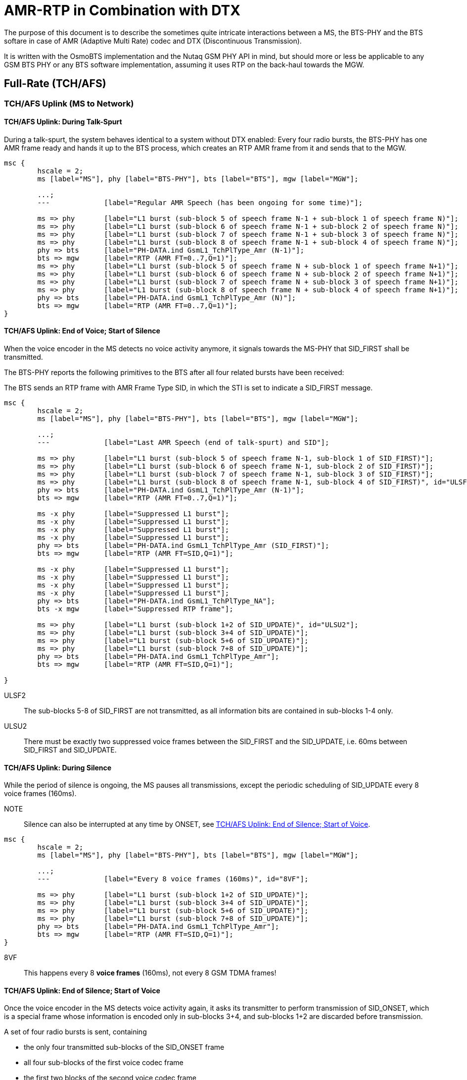 = AMR-RTP in Combination with DTX

The purpose of this document is to describe the sometimes quite
intricate interactions between a MS, the BTS-PHY and the BTS softare
in case of AMR (Adaptive Multi Rate) codec and DTX (Discontinuous
Transmission).

It is written with the OsmoBTS implementation and the Nutaq GSM PHY
API in mind, but should more or less be applicable to any GSM BTS
PHY or any BTS software implementation, assuming it uses RTP on the
back-haul towards the MGW.

== Full-Rate (TCH/AFS)

=== TCH/AFS Uplink (MS to Network)

==== TCH/AFS Uplink: During Talk-Spurt

During a talk-spurt, the system behaves identical to a system without
DTX enabled: Every four radio bursts, the BTS-PHY has one AMR frame
ready and hands it up to the BTS process, which creates an RTP AMR
frame from it and sends that to the MGW.

["mscgen"]
----
msc {
	hscale = 2;
	ms [label="MS"], phy [label="BTS-PHY"], bts [label="BTS"], mgw [label="MGW"];

	...;
	--- 		[label="Regular AMR Speech (has been ongoing for some time)"];

	ms => phy	[label="L1 burst (sub-block 5 of speech frame N-1 + sub-block 1 of speech frame N)"];
	ms => phy	[label="L1 burst (sub-block 6 of speech frame N-1 + sub-block 2 of speech frame N)"];
	ms => phy	[label="L1 burst (sub-block 7 of speech frame N-1 + sub-block 3 of speech frame N)"];
	ms => phy	[label="L1 burst (sub-block 8 of speech frame N-1 + sub-block 4 of speech frame N)"];
	phy => bts	[label="PH-DATA.ind GsmL1_TchPlType_Amr (N-1)"];
	bts => mgw	[label="RTP (AMR FT=0..7,Q=1)"];
	ms => phy	[label="L1 burst (sub-block 5 of speech frame N + sub-block 1 of speech frame N+1)"];
	ms => phy	[label="L1 burst (sub-block 6 of speech frame N + sub-block 2 of speech frame N+1)"];
	ms => phy	[label="L1 burst (sub-block 7 of speech frame N + sub-block 3 of speech frame N+1)"];
	ms => phy	[label="L1 burst (sub-block 8 of speech frame N + sub-block 4 of speech frame N+1)"];
	phy => bts	[label="PH-DATA.ind GsmL1_TchPlType_Amr (N)"];
	bts => mgw	[label="RTP (AMR FT=0..7,Q=1)"];
}
----

==== TCH/AFS Uplink: End of Voice; Start of Silence

When the voice encoder in the MS detects no voice activity anymore, it
signals towards the MS-PHY that SID_FIRST shall be transmitted.

The BTS-PHY reports the following primitives to the BTS after all four
related bursts have been received:

The BTS sends an RTP frame with AMR Frame Type SID, in which the STI
is set to indicate a SID_FIRST message.

["mscgen"]
----
msc {
	hscale = 2;
	ms [label="MS"], phy [label="BTS-PHY"], bts [label="BTS"], mgw [label="MGW"];

	...;
	---		[label="Last AMR Speech (end of talk-spurt) and SID"];

	ms => phy	[label="L1 burst (sub-block 5 of speech frame N-1, sub-block 1 of SID_FIRST)"];
	ms => phy	[label="L1 burst (sub-block 6 of speech frame N-1, sub-block 2 of SID_FIRST)"];
	ms => phy	[label="L1 burst (sub-block 7 of speech frame N-1, sub-block 3 of SID_FIRST)"];
	ms => phy	[label="L1 burst (sub-block 8 of speech frame N-1, sub-block 4 of SID_FIRST)", id="ULSF2"];
	phy => bts	[label="PH-DATA.ind GsmL1_TchPlType_Amr (N-1)"];
	bts => mgw	[label="RTP (AMR FT=0..7,Q=1)"];

	ms -x phy	[label="Suppressed L1 burst"];
	ms -x phy	[label="Suppressed L1 burst"];
	ms -x phy	[label="Suppressed L1 burst"];
	ms -x phy	[label="Suppressed L1 burst"];
	phy => bts	[label="PH-DATA.ind GsmL1_TchPlType_Amr (SID_FIRST)"];
	bts => mgw	[label="RTP (AMR FT=SID,Q=1)"];

	ms -x phy	[label="Suppressed L1 burst"];
	ms -x phy	[label="Suppressed L1 burst"];
	ms -x phy	[label="Suppressed L1 burst"];
	ms -x phy	[label="Suppressed L1 burst"];
	phy => bts	[label="PH-DATA.ind GsmL1_TchPlType_NA"];
	bts -x mgw	[label="Suppressed RTP frame"];

	ms => phy	[label="L1 burst (sub-block 1+2 of SID_UPDATE)", id="ULSU2"];
	ms => phy	[label="L1 burst (sub-block 3+4 of SID_UPDATE)"];
	ms => phy	[label="L1 burst (sub-block 5+6 of SID_UPDATE)"];
	ms => phy	[label="L1 burst (sub-block 7+8 of SID_UPDATE)"];
	phy => bts	[label="PH-DATA.ind GsmL1_TchPlType_Amr"];
	bts => mgw	[label="RTP (AMR FT=SID,Q=1)"];

}
----

ULSF2:: The sub-blocks 5-8 of SID_FIRST are not transmitted, as all
information bits are contained in sub-blocks 1-4 only.

ULSU2:: There must be exactly two suppressed voice frames between the
SID_FIRST and the SID_UPDATE, i.e. 60ms between SID_FIRST and
SID_UPDATE.

==== TCH/AFS Uplink: During Silence

While the period of silence is ongoing, the MS pauses all
transmissions, except the periodic scheduling of SID_UPDATE every 8
voice frames (160ms).

NOTE:: Silence can also be interrupted at any time by ONSET, see
<<afs-ul-onset>>.

["mscgen"]
----
msc {
	hscale = 2;
	ms [label="MS"], phy [label="BTS-PHY"], bts [label="BTS"], mgw [label="MGW"];

	...;
	---		[label="Every 8 voice frames (160ms)", id="8VF"];

	ms => phy	[label="L1 burst (sub-block 1+2 of SID_UPDATE)"];
	ms => phy	[label="L1 burst (sub-block 3+4 of SID_UPDATE)"];
	ms => phy	[label="L1 burst (sub-block 5+6 of SID_UPDATE)"];
	ms => phy	[label="L1 burst (sub-block 7+8 of SID_UPDATE)"];
	phy => bts	[label="PH-DATA.ind GsmL1_TchPlType_Amr"];
	bts => mgw	[label="RTP (AMR FT=SID,Q=1)"];
}
----

8VF:: This happens every 8 *voice frames* (160ms), not every 8 GSM
TDMA frames!

[[afs-ul-onset]]
==== TCH/AFS Uplink: End of Silence; Start of Voice

Once the voice encoder in the MS detects voice activity again, it
asks its transmitter to perform transmission of SID_ONSET, which is a
special frame whose information is encoded only in sub-blocks 3+4, and
sub-blocks 1+2 are discarded before transmission.

A set of four radio bursts is sent, containing

* the only four transmitted sub-blocks of the SID_ONSET frame
* all four sub-blocks of the first voice codec frame
* the first two blocks of the second voice codec frame

The BTS-PHY informs the BTS using two primitives:

* PH-DATA.ind GsmL1_TchPlType_Amr_Onset indicates the presence of
  SID_ONSET, including the Channel Mode Indication (irrespective of
  CMI Phase)
* PH-DATA.ind GsmL1_TchPlType_Amr indicates the first voice frame

The BTS transmits an RTP frame with AMR payload of the corresponding
speech frame type, and sets the RTP MARKER bit to indicate the ONSET
condition.

["mscgen"]
----
msc {
	hscale = 2;
	ms [label="MS"], phy [label="BTS-PHY"], bts [label="BTS"], mgw [label="MGW"];

	...;
	---		[label="Once voice is active again"];

	ms -x phy	[label="Supressed L1 burst"];
	ms -x phy	[label="Supressed L1 burst"];
	ms -x phy	[label="Supressed L1 burst"];
	ms -x phy	[label="Supressed L1 burst"];
	phy -x bts	[label="No PH-DATA.ind sent[BFI]"];
	bts -x mgw	[label="Suppressed RTP frame"];

	ms => phy	[label="L1 burst (block 1 of SID_ONSET + sub-block 1 of speech frame N)", id="ULSO2"];
	ms => phy	[label="L1 burst (block 2 of SID_ONSET + sub-block 2 of speech frame N)"];
	ms => phy	[label="L1 burst (block 3 of SID_ONSET + sub-block 3 of speech frame N)"];
	ms => phy	[label="L1 burst (block 4 of SID_ONSET + sub-block 4 of speech frame N)"];
	phy -x bts	[label="No PH-DATA.ind sent[BFI]"];
	bts -x mgw	[label="Suppressed RTP frame"];

	ms => phy	[label="L1 burst (sub-block 5 of speech frame N + sub-block 1 of speech frame N+1)"];
	ms => phy	[label="L1 burst (sub-block 6 of speech frame N + sub-block 2 of speech frame N+1)"];
	ms => phy	[label="L1 burst (sub-block 7 of speech frame N + sub-block 3 of speech frame N+1)"];
	ms => phy	[label="L1 burst (sub-block 8 of speech frame N + sub-block 4 of speech frame N+1)"];
	phy => bts	[label="PH-DATA.ind GsmL1_TchPlType_Amr_Onset"];
	bts => bts	[label="lchan_set_marker() and store CMI"];
	phy => bts	[label="PH-DATA.ind GsmL1_TchPlType_Amr (N)"];
	bts => mgw	[label="RTP (AMR FT=0..7,Q=1) MARKER=1"];

	ms => phy	[label="L1 burst (sub-block 5 of speech frame N+1 + sub-block 1 of speech frame N+2)"];
	ms => phy	[label="L1 burst (sub-block 6 of speech frame N+1 + sub-block 2 of speech frame N+2)"];
	ms => phy	[label="L1 burst (sub-block 7 of speech frame N+1 + sub-block 3 of speech frame N+2)"];
	ms => phy	[label="L1 burst (sub-block 8 of speech frame N+1 + sub-block 4 of speech frame N+2)"];
	phy => bts	[label="PH-DATA.ind GsmL1_TchPlType_Amr (N+1)"];
	bts => mgw	[label="RTP (AMR FT=0..7,Q=1)"];
	...;
}
----

ULSO2:: sub-blocks 1..4 of SID_ONSET are never transmitted as all
information is contained in blocks 5..8.

==== TCH/AFS Uplink: Speech Frame Following a SID_FIRST frame

The four last bursts of a SID_FIRST frame can be replaced by an ONSET frame in order to quickly resume speech.

["mscgen"]
----
msc {
	hscale = 2;
	ms [label="MS"], phy [label="BTS-PHY"], bts [label="BTS"], mgw [label="MGW"];

	...;
	---		[label="Speech Frame Following a SID_FIRST"];

	ms => phy	[label="L1 burst (sub-block 5 of speech frame N, sub-block 1 of SID_FIRST)"];
	ms => phy	[label="L1 burst (sub-block 6 of speech frame N, sub-block 2 of SID_FIRST)"];
	ms => phy	[label="L1 burst (sub-block 7 of speech frame N, sub-block 3 of SID_FIRST)"];
	ms => phy	[label="L1 burst (sub-block 8 of speech frame N, sub-block 4 of SID_FIRST)"];
	phy => bts	[label="PH-DATA.ind GsmL1_TchPlType_Amr (N)"];
	bts => mgw	[label="RTP (AMR FT=0..7,Q=1)"];

	ms => phy	[label="L1 burst (block 1 of SID_ONSET + sub-block 1 of speech frame N+1)"];
	ms => phy	[label="L1 burst (block 2 of SID_ONSET + sub-block 2 of speech frame N+1)"];
	ms => phy	[label="L1 burst (block 3 of SID_ONSET + sub-block 3 of speech frame N+1)"];
	ms => phy	[label="L1 burst (block 4 of SID_ONSET + sub-block 4 of speech frame N+1)"];
	phy => bts	[label="PH-DATA.ind GsmL1_TchPlType_Amr (SID_FIRST)"];
	bts => mgw	[label="RTP (AMR FT=SID,Q=1)"];

	ms => phy	[label="L1 burst (sub-block 5 of speech frame N+1 + sub-block 1 of speech frame N+2)"];
	ms => phy	[label="L1 burst (sub-block 6 of speech frame N+1 + sub-block 2 of speech frame N+2)"];
	ms => phy	[label="L1 burst (sub-block 7 of speech frame N+1 + sub-block 3 of speech frame N+2)"];
	ms => phy	[label="L1 burst (sub-block 8 of speech frame N+1 + sub-block 4 of speech frame N+2)"];
	phy => bts	[label="PH-DATA.ind GsmL1_TchPlType_Amr_Onset"];
	bts => bts	[label="lchan_set_marker() and store CMI"];
	phy => bts	[label="PH-DATA.ind GsmL1_TchPlType_Amr (N+1)"];
	bts => mgw	[label="RTP (AMR FT=0..7,Q=1) MARKER=1"];
	...;
}
----

==== TCH/AFS Uplink: FACCH/F Frame During DTX Operation

As mentioned in section A.5.1.2.1 of 3GPP TS 26.093 :

* If the frame preceding the FACCH frame is not of TX_TYPE='SPEECH_GOOD', then an ONSET frame shall be signalled to the CHE, followed by the FACCH frame(s).
* If the frame following the FACCH frame is not of TX_TYPE='SPEECH_GOOD', then a SID_FIRST shall be signalled to the CHE.

["mscgen"]
----
msc {
	hscale = 2;
	ms [label="MS"], phy [label="BTS-PHY"], bts [label="BTS"], mgw [label="MGW"];

	...;
	---		[label="FACCH/F Frame During DTX"];

	ms -x phy	[label="Supressed L1 burst"];
	ms -x phy	[label="Supressed L1 burst"];
	ms -x phy	[label="Supressed L1 burst"];
	ms -x phy	[label="Supressed L1 burst"];
	phy -x bts	[label="No PH-DATA.ind sent[BFI]"];
	bts -x mgw	[label="Suppressed RTP frame"];

	ms => phy	[label="L1 burst (block 1 of SID_ONSET + sub-block 1 of FACCH frame)"];
	ms => phy	[label="L1 burst (block 2 of SID_ONSET + sub-block 2 of FACCH frame)"];
	ms => phy	[label="L1 burst (block 3 of SID_ONSET + sub-block 3 of FACCH frame)"];
	ms => phy	[label="L1 burst (block 4 of SID_ONSET + sub-block 4 of FACCH frame)"];
	phy -x bts	[label="No PH-DATA.ind sent[BFI]"];
	bts -x mgw	[label="Suppressed RTP frame"];

	ms => phy	[label="L1 burst (sub-block 5 of FACCH frame + sub-block 1 of SID First frame)"];
	ms => phy	[label="L1 burst (sub-block 6 of FACCH frame + sub-block 2 of SID First frame)"];
	ms => phy	[label="L1 burst (sub-block 7 of FACCH frame + sub-block 3 of SID First frame)"];
	ms => phy	[label="L1 burst (sub-block 8 of FACCH frame + sub-block 4 of SID First frame)", id="Note"];
	phy => bts	[label="PH-DATA.ind GsmL1_TchPlType_Amr_Onset"];
	bts => bts	[label="lchan_set_marker() and store CMI"];
	phy => bts	[label="PH-DATA.ind FACCH/F"];
	bts => mgw	[label="FACCH/F"];

	ms -x phy	[label="Supressed L1 burst", id="ULSF2"];
	ms -x phy	[label="Supressed L1 burst"];
	ms -x phy	[label="Supressed L1 burst"];
	ms -x phy	[label="Supressed L1 burst"];
	phy => bts	[label="PH-DATA.ind GsmL1_TchPlType_Amr (SID_FIRST)"];
	bts => mgw	[label="RTP (AMR FT=SID,Q=1)"];
	...;
}
----

ULSF2:: The sub-blocks 5-8 of SID_FIRST are not transmitted, as all
information bits are contained in sub-blocks 1-4 only

Note:: It has been observed with some phones that the SID_FIRST is not sent following the FACCH/F
frame. If this case occures the No Data Frame and SID_UPDATE order resumes.

=== TCH/AFS Downlink (Network to MS)

[[afs-dl-talk]]
==== TCH/AFS Downlink: During Talk-Spurt

During a talk-spurt, the system behaves identical to a system without
DTX enabled: an RTP frame arrives every 20ms.

The PHY sends a PH-RTS.ind in similar intervals, to which the BTS
responds with a PH-DATA.req containing GsmL1_TchPlType_Amr.

The BTS-PHY then encodes and interleaves the codec frame into eight
sub-blocks. Due to the interleaving, one new PH-RTS.ind is issued
every four bursts.

["mscgen"]
----
msc {
	hscale = 2;
	ms [label="MS"], phy [label="BTS-PHY"], bts [label="BTS"], mgw [label="MGW"];

	...;
	--- 		[label="Regular AMR Speech (has been ongoing for some time)"];

	mgw => bts	[label="RTP (AMR FT=0..7,Q=1)"];
	phy => bts	[label="PH-RTS.ind (TCH)"];
	bts => phy	[label="PH-DATA.req GsmL1_TchPlType_Amr (N)"];
	ms <= phy	[label="L1 burst (sub-block 5 of speech frame N-1 + sub-block 1 of speech frame N)"];
	ms <= phy	[label="L1 burst (sub-block 6 of speech frame N-1 + sub-block 2 of speech frame N)"];
	ms <= phy	[label="L1 burst (sub-block 7 of speech frame N-1 + sub-block 3 of speech frame N)"];
	ms <= phy	[label="L1 burst (sub-block 8 of speech frame N-1 + sub-block 4 of speech frame N)"];
	mgw => bts	[label="RTP (AMR FT=0..7,Q=1)"];
	phy => bts	[label="PH-RTS.ind (TCH)"];
	bts => phy	[label="PH-DATA.req GsmL1_TchPlType_Amr (N+1)"];
	ms <= phy	[label="L1 burst (sub-block 5 of speech frame N + sub-block 1 of speech frame N+1)"];
	ms <= phy	[label="L1 burst (sub-block 6 of speech frame N + sub-block 2 of speech frame N+1)"];
	ms <= phy	[label="L1 burst (sub-block 7 of speech frame N + sub-block 3 of speech frame N+1)"];
	ms <= phy	[label="L1 burst (sub-block 8 of speech frame N + sub-block 2 of speech frame N+1)"];
}
----

==== TCH/AFS Downlink: End of Voice; Start of Silence

When the BTS receives the first RTP frame with Frame Type SID, it will
generate a SID_FIRST AMR frame. The AMR frame is interleaved in a way
that all information is contained in the first four sub-blocks, with
the latter four sub-blocks being dropped and not transmitted.

Three codec frames (60ms) later, the BTS needs to transmit a
SID_UPDATE AMR frame, which should consist of comfort noise parameters
received in either the first AMR SID frame, or a subsequent AMR SID
frame received meanwhile.

In between SID_FIRST and SID_UPDATE, and after the SID_UPDATE, the BTS
sends PH-EMPTY-FRAME.req to all PH-RTS.ind, causing the BTS-PHY to
cease transmission in those periods.

NOTE:: At any time, the BTS can end the silence period by issuing
ONSET (in case of a new downlink talk-spurt or a FACCH downlink
frame).  See <<afs-dl-onset>>.

["mscgen"]
----
msc {
	hscale = 2;
	ms [label="MS"], phy [label="BTS-PHY"], bts [label="BTS"], mgw [label="MGW"];

	...;
	---		[label="Last AMR Speech (end of talk-spurt) and SID First"];

	bts <= mgw	[label="RTP (AMR FT=SID,Q=1)"];

	phy => bts	[label="PH-RTS.ind (TCH)"];
	phy <= bts	[label="PH-DATA.req GsmL1_TchPlType_Amr (SID_FIRST)"];
	bts => bts	[label="Store SID frame in case it contains comfort noise parameters"];
	ms <= phy	[label="L1 burst (sub-block 5 of speech frame N-1 + sub-block 1 of SID_FIRST)"];
	ms <= phy	[label="L1 burst (sub-block 6 of speech frame N-1 + sub-block 2 of SID_FIRST)"];
	ms <= phy	[label="L1 burst (sub-block 7 of speech frame N-1 + sub-block 3 of SID_FIRST)"];
	ms <= phy	[label="L1 burst (sub-block 8 of speech frame N-1 + sub-block 4 of SID_FIRST)", id="DLSF2"];

	phy => bts	[label="PH-RTS.ind (TCH)"];
	phy <= bts	[label="PH-EMPTY-FRAME.req"];
	ms x- phy	[label="Suppressed burst"];
	ms x- phy	[label="Suppressed burst"];
	ms x- phy	[label="Suppressed burst"];
	ms x- phy	[label="Suppressed burst"];

	phy => bts	[label="PH-RTS.ind (TCH)"];
	phy <= bts	[label="PH-EMPTY-FRAME.req"];
	ms x- phy	[label="Suppressed burst"];
	ms x- phy	[label="Suppressed burst"];
	ms x- phy	[label="Suppressed burst"];
	ms x- phy	[label="Suppressed burst"];

	bts <= mgw	[label="RTP (AMR FT=SID,Q=1)"];
	bts => bts	[label="Store SID frame in case it contains comfort noise parameters"];

	phy => bts	[label="PH-RTS.ind (TCH)"];
	bts => phy	[label="PH-DATA.req GsmL1_TchPlType_Amr (SID_UPDATE)", id="DLSU2"];
	ms <= phy	[label="L1 burst (sub-block 1+2 of SID_UPDATE)"];
	ms <= phy	[label="L1 burst (sub-block 3+4 of SID_UPDATE)"];
	ms <= phy	[label="L1 burst (sub-block 5+6 of SID_UPDATE)"];
	ms <= phy	[label="L1 burst (sub-block 7+8 of SID_UPDATE)"];

	phy => bts	[label="PH-RTS.ind (TCH)"];
	phy <= bts	[label="PH-EMPTY-FRAME.req"];
	ms x- phy	[label="Suppressed burst"];
	ms x- phy	[label="Suppressed burst"];
	ms x- phy	[label="Suppressed burst"];
	ms x- phy	[label="Suppressed burst"];
}
----

DLSF2:: sub-frames 5..8 of SID_FIRST are not transmitted, as all
information is contained in sub-frames 1..4

DLSU2:: The SID_UPDATE must be sent exactly three voice frames (60ms)
after the SID_FIRST, resulting in two suppressed voice frame periods of
empty bursts in-between.

==== TCH/AFS Downlink: During Silence

During Silence periods, the BTS may at any time receive RTP AMR SID
frames, and keep a copy of the last received frame around.

Every eight voice frames (160ms), the BTS shall respond to the
PH-RTS.ind with a PH-DATA.req containing a GsmL1_TchPlType_Amr with
SID_UPDATE frame.

At all other times, the BTS sends PH-EMPTY-FRAME.req to any received
PH-RTS.ind, causing the BTS-PHY to cease transmission in those
periods.

NOTE:: At any time, the BTS can end the silence period by issuing
ONSET (in case of a new downlink talk-spurt or a FACCH downlink
frame).  See <<afs-dl-onset>>.

["mscgen"]
----
msc {
	hscale = 2;
	ms [label="MS"], phy [label="BTS-PHY"], bts [label="BTS"], mgw [label="MGW"];

	...;
	---		[label="Every 8 voice frames (160ms)", id="8VF"];

	bts <= mgw	[label="RTP (AMR FT=SID,Q=1)"];
	bts => bts	[label="Store SID frame in case it contains comfort noise parameters"];

	phy => bts	[label="PH-RTS.ind (TCH)"];
	bts => phy	[label="PH-DATA.req GsmL1_TchPlType_Amr (SID_UPDATE)"];
	ms <= phy	[label="L1 burst (sub-block 1+2 of SID_UPDATE)"];
	ms <= phy	[label="L1 burst (sub-block 3+4 of SID_UPDATE)"];
	ms <= phy	[label="L1 burst (sub-block 5+6 of SID_UPDATE)"];
	ms <= phy	[label="L1 burst (sub-block 7+8 of SID_UPDATE)"];
}
----

8VF:: This happens every 8 *voice frames* (160ms), not every 8 GSM
TDMA frames!

[[afs-dl-onset]]
==== TCH/AFS Downlink: End of Silence; Start of Voice

Once the BTS receives a non-SID AMR RTP frame (which should also have
the MARKER bit set to 1, but let's not take that for granted), the
contained AMR voice data is passed to the BTS-PHY in the next
PH-DATA.req (GsmL1_TchPlType_Amr_Onset).

From that point onwards, regular transmission resumes, see
<<afs-dl-talk>>

["mscgen"]
----
msc {
	hscale = 2;
	ms [label="MS"], phy [label="BTS-PHY"], bts [label="BTS"], mgw [label="MGW"];

	...;
	---		[label="Once voice is active again"];

	bts <= mgw	[label="RTP (AMR FT=0..7,Q=1) MARKER=1"];
	phy => bts	[label="PH-RTS.ind (TCH)"];
	phy <= bts	[label="PH-DATA.req GsmL1_TchPlType_Amr_Onset", id="DLOS2"];
	ms <= phy	[label="L1 burst (sub-block 5 of SID_ONSET + sub-block 1 of speech frame N)"];
	ms <= phy	[label="L1 burst (sub-block 6 of SID_ONSET + sub-block 2 of speech frame N)"];
	ms <= phy	[label="L1 burst (sub-block 7 of SID_ONSET + sub-block 3 of speech frame N)"];
	ms <= phy	[label="L1 burst (sub-block 8 of SID_ONSET + sub-block 4 of speech frame N)"];
	bts <= mgw	[label="RTP (AMR FT=0..7,Q=1)"];
	phy => bts	[label="PH-RTS.ind (TCH)"];
	phy <= bts	[label="PH-DATA.req GsmL1_TchPlType_Amr"];
	ms <= phy	[label="L1 burst (sub-block 5 of speech frame N + sub-block 1 of speech frame N+1)"];
	ms <= phy	[label="L1 burst (sub-block 6 of speech frame N + sub-block 2 of speech frame N+1)"];
	ms <= phy	[label="L1 burst (sub-block 7 of speech frame N + sub-block 2 of speech frame N+1)"];
	ms <= phy	[label="L1 burst (sub-block 8 of speech frame N + sub-block 2 of speech frame N+1)"];
}
----

==== TCH/AFS Downlink: Inhibiting a SID_FIRST frame

Here is the procedure to inhibit a SID_FIRST frame in order to quickly resume speech.

["mscgen"]
----
msc {
	hscale = 2;
	ms [label="MS"], phy [label="BTS-PHY"], bts [label="BTS"], mgw [label="MGW"];

	...;
	---		[label="Inhibiting a SID_FIRST frame"];

	bts <= mgw	[label="RTP (AMR FT=SID,Q=1)"];
	phy => bts	[label="PH-RTS.ind (TCH)"];
	phy <= bts	[label="PH-DATA.req GsmL1_TchPlType_Amr (SID_FIRST)"];
	bts => bts	[label="Store SID frame in case it contains comfort noise parameters"];
	ms <= phy	[label="L1 burst (sub-block 5 of speech frame N-1 + sub-block 1 of SID_FIRST)"];
	ms <= phy	[label="L1 burst (sub-block 6 of speech frame N-1 + sub-block 2 of SID_FIRST)"];
	ms <= phy	[label="L1 burst (sub-block 7 of speech frame N-1 + sub-block 3 of SID_FIRST)"];
	ms <= phy	[label="L1 burst (sub-block 8 of speech frame N-1 + sub-block 4 of SID_FIRST)"];

	bts <= mgw	[label="RTP (AMR FT=0..7,Q=1) MARKER=1"];
	phy => bts	[label="PH-RTS.ind (TCH)"];
	phy <= bts	[label="PH-DATA.req GsmL1_TchPlType_Amr_Onset"];
	phy <= bts	[label="PH-DATA.req GsmL1_TchPlType_Amr (N)"];
	ms <= phy	[label="L1 burst (block 1 of SID_ONSET + sub-block 1 of speech frame N)"];
	ms <= phy	[label="L1 burst (block 2 of SID_ONSET + sub-block 2 of speech frame N)"];
	ms <= phy	[label="L1 burst (block 3 of SID_ONSET + sub-block 3 of speech frame N)"];
	ms <= phy	[label="L1 burst (block 4 of SID_ONSET + sub-block 4 of speech frame N)"];

	bts <= mgw	[label="RTP (AMR FT=0..7,Q=1)"];
	phy => bts	[label="PH-RTS.ind (TCH)"];
	phy <= bts	[label="PH-DATA.req GsmL1_TchPlType_Amr (N+1)"];
	ms <= phy	[label="L1 burst (sub-block 5 of speech frame N + sub-block 1 of speech frame N+1)"];
	ms <= phy	[label="L1 burst (sub-block 6 of speech frame N + sub-block 2 of speech frame N+1)"];
	ms <= phy	[label="L1 burst (sub-block 7 of speech frame N + sub-block 2 of speech frame N+1)"];
	ms <= phy	[label="L1 burst (sub-block 8 of speech frame N + sub-block 2 of speech frame N+1)"];
	}
----

==== TCH/AFS Downlink: FACCH/F During DTX Operation

The following procedure must be observed if a FACCH/F frame must be transmitted during DTX operation.

["mscgen"]
----
msc {
	hscale = 2;
	ms [label="MS"], phy [label="BTS-PHY"], bts [label="BTS"], mgw [label="MGW"];

	...;
	---		[label="FACCH/F Frame During DTX"];

	bts <= mgw	[label="FACCH/F"];
	phy => bts	[label="PH-RTS.ind (FACCH/F)"];
	phy => bts	[label="PH-RTS.ind (TCH/F)"];
	phy <= bts	[label="PH-DATA.req (FACCH/F)"];
	phy <= bts	[label="PH-DATA.req GsmL1_TchPlType_Amr_Onset(TCH/F)", id="NOTE"];
	ms <= phy	[label="L1 burst (block 1 of SID_ONSET + sub-block 1 of FACCH/F)"];
	ms <= phy	[label="L1 burst (block 2 of SID_ONSET + sub-block 2 of FACCH/F)"];
	ms <= phy	[label="L1 burst (block 3 of SID_ONSET + sub-block 3 of FACCH/F)"];
	ms <= phy	[label="L1 burst (block 4 of SID_ONSET + sub-block 4 of FACCH/F)"];

	phy => bts	[label="PH-RTS.ind (FACCH)"];
	phy => bts	[label="PH-RTS.ind (TCH)"];
	phy <= bts	[label="PH-EMPTY-FRAME.req (FACCH/F)"];
	phy <= bts	[label="PH-DATA.req GsmL1_TchPlType_Amr (SID_FIRST)"];
	ms x- phy	[label="L1 burst (sub-block 5 of FACCH/F + sub-block 1 of SID_FIRST)"];
	ms x- phy	[label="L1 burst (sub-block 6 of FACCH/F + sub-block 2 of SID_FIRST)"];
	ms x- phy	[label="L1 burst (sub-block 7 of FACCH/F + sub-block 3 of SID_FIRST)"];
	ms x- phy	[label="L1 burst (sub-block 8 of FACCH/F + sub-block 4 of SID_FIRST)"];

	phy => bts	[label="PH-RTS.ind (FACCH)"];
	phy => bts	[label="PH-RTS.ind (TCH)"];
	phy <= bts	[label="PH-EMPTY-FRAME.req (FACCH/F)"];
	phy <= bts	[label="PH-EMPTY-FRAME.req (TCH/F)"];
	ms x- phy	[label="Supressed burst"];
	ms x- phy	[label="Supressed burst"];
	ms x- phy	[label="Supressed burst"];
	ms x- phy	[label="Supressed burst"];
}
----

NOTE:: The ONSET and the FACCH/F PH-DATA requests must both be sent to the PHY.

== Half-Rate (TCH/AHS)

=== TCH/AHS Uplink (MS to Network)

==== TCH/AHS Uplink: During Talk-Spurt

During a talk-spurt, the system behaves identical to a system without
DTX enabled:  Every two radio bursts, the BTS-PHY has one AMR frame
ready and hands it up to the BTS process, which creates an RTP AMR
frame from it and sends that to the MGW.

["mscgen"]
----
msc {
	hscale = 2;
	ms [label="MS"], phy [label="BTS-PHY"], bts [label="BTS"], mgw [label="MGW"];

	...;
	--- 		[label="Regular AMR Speech (has been ongoing for some time)"];

	ms => phy	[label="L1 burst (sub-block 3 of speech frame N-1 + sub-block 1 of speech frame N)"];
	ms => phy	[label="L1 burst (sub-block 4 of speech frame N-1 + sub-block 2 of speech frame N)"];
	phy => bts	[label="PH-DATA.ind GsmL1_TchPlType_Amr (N-1)"];
	bts => mgw	[label="RTP (AMR FT=0..7,Q=1)"];
	ms => phy	[label="L1 burst (sub-block 3 of speech frame N + sub-block 1 of speech frame N+1)"];
	ms => phy	[label="L1 burst (sub-block 4 of speech frame N + sub-block 2 of speech frame N+1)"];
	phy => bts	[label="PH-DATA.ind GsmL1_TchPlType_Amr (N)"];
	bts => mgw	[label="RTP (AMR FT=0..7,Q=1)"];
}
----

==== TCH AHS Uplink: End of Voice; Start of Silence

When the voice encoder in the MS detects no voice activity anymore, it
signals towards the MS-PHY that SID_FIRST_P1 and SID_FIRST_P2 shall be
transmitted.

The BTS-PHY reports the following primitives to the BTS after all four
related bursts have been received:

* PH-DATA.ind GsmL1_TchPlType_Amr_SidFirstP1
* PH-DATA.ind GsmL1_TchPlType_Amr_SidFirstP2

The BTS sends an RTP frame with AMR Frame Type SID, in which the STI
is set to indicate a SID_FIRST message.

["mscgen"]
----
msc {
	hscale = 2;
	ms [label="MS"], phy [label="BTS-PHY"], bts [label="BTS"], mgw [label="MGW"];

	...;
	---		[label="Last AMR Speech (end of talk-spurt) and SID P1/P2"];

	ms => phy	[label="L1 burst (sub-block 3 of speech frame N-1, sub-block 1 of SID_FIRST_P1)"];
	ms => phy	[label="L1 burst (sub-block 4 of speech frame N-1, sub-block 2 of SID_FIRST_P1)"];
	phy => bts	[label="PH-DATA.ind GsmL1_TchPlType_Amr (N-1)"];
	bts => mgw	[label="RTP (AMR FT=0..7,Q=1)"];
	ms => phy	[label="L1 burst (sub-block 3 of SID_FIRST_P1, sub-block 1 of SID_FIRST_P2)"];
	ms => phy	[label="L1 burst (sub-block 4 of SID_FIRST_P1, sub-block 2 of SID_FIRST_P2)"];
	phy => bts	[label="PH-DATA.ind GsmL1_TchPlType_Amr_SidFirstP1", id="ULSF1"];
	bts => mgw	[label="RTP (AMR FT=SID,Q=1)"];
	ms -x phy	[label="Suppressed L1 burst"];
	ms -x phy	[label="Suppressed L1 burst"];
	phy => bts	[label="PH-DATA.ind GsmL1_TchPlType_Amr_SidFirstP2"];
	bts => mgw	[label="RTP (AMR FT=SID,Q=1)"];

	ms -x phy	[label="Suppressed L1 burst"];
	ms -x phy	[label="Suppressed L1 burst"];
	phy => bts	[label="PH-DATA.ind GsmL1_TchPlType_NA"];

	ms => phy	[label="L1 burst (sub-block 1+2 of SID_UPDATE)", id="ULSU1"];
	ms => phy	[label="L1 burst (sub-block 3+4 of SID_UPDATE)"];
	phy => bts	[label="PH-DATA.ind GsmL1_TchPlType_NA"];
	ms => phy	[label="L1 burst (sub-block 5+6 of SID_UPDATE)"];
	ms => phy	[label="L1 burst (sub-block 7+8 of SID_UPDATE)"];
	phy => bts	[label="PH-DATA.ind GsmL1_TchPlType_Amr"];
	bts => mgw	[label="RTP (AMR FT=SID,Q=1)"];

}
----

ULSF1:: There are two separate indications for P1 and P2, despite both
P1 and P2 being multiplexed together in one batch of four bursts. Not
sure why they result in two separate PH-DATA.ind. Based on what we
know: If the MS sends P1 and P2, the PHY should receive SidFirstP1 and
SidFirstP2 indications immediately after each other, both for the same
GSM frame number.

ULSU1:: There must be exactly two suppressed voice frames between the
SID_FIRST and the SID_UPDATE, i.e. 60ms between SID_FIRST and
SID_UPDATE.

==== TCH/AFS Uplink: During Silence

While the period of silence is ongoing, the MS pauses all
transmissions, except the periodic scheduling of SID_UPDATE every
8 voice frames (160ms).

NOTE:: Silence can also be interrupted at any time by ONSET, see
<<ahs-ul-onset>>.

["mscgen"]
----
msc {
	hscale = 2;
	ms [label="MS"], phy [label="BTS-PHY"], bts [label="BTS"], mgw [label="MGW"];

	...;
	---		[label="Every 8 voice frames (160ms)", id="8VF"];

	ms => phy	[label="L1 burst (sub-block 1+2 of SID_UPDATE)"];
	ms => phy	[label="L1 burst (sub-block 3+4 of SID_UPDATE)"];
	phy => bts	[label="PH-DATA.ind GsmL1_TchPlType_NA"];
	ms => phy	[label="L1 burst (sub-block 5+6 of SID_UPDATE)"];
	ms => phy	[label="L1 burst (sub-block 7+8 of SID_UPDATE)"];
	phy => bts	[label="PH-DATA.ind GsmL1_TchPlType_Amr"];
	bts => mgw	[label="RTP (AMR FT=SID,Q=1)"];
}
----

8VF:: This happens every 8 *voice frames* (160ms), not every 8 GSM
TDMA frames!

[[ahs-ul-onset]]
==== TCH/AHS Uplink: End of Silence; Start of Voice

Once the voice encoder in the MS detects voice activity again, it
asks its transmitter to perform transmission of SID_ONSET, which is a
special frame which has information encoded only in sub-blocks 3+4, and
sub-blocks 1+2 are discarded before transmission.

A set of four radio bursts is sent, containing

* the only two transmitted sub-blocks of the SID_ONSET frame
* all four sub-blocks of the first voice codec frame
* the first two blocks of the second voice codec frame

The BTS-PHY informs the BTS using two primitives:

* PH-DATA.ind GsmL1_TchPlType_Amr_Onset indicates the presence of
  SID_ONSET, including the Channel Mode Indication (irrespective of
  CMI Phase)
* PH-DATA.ind GsmL1_TchPlType_Amr indicates the first voice frame

The BTS transmits a RTP frame with AMR payload of the corresponding
speech frame type, and sets the RTP MARKER bit to indicate the ONSET
condition.

["mscgen"]
----
msc {
	hscale = 2;
	ms [label="MS"], phy [label="BTS-PHY"], bts [label="BTS"], mgw [label="MGW"];

	...;
	---		[label="Once voice is active again"];

	ms -x phy	[label="Suppressed L1 burst"];
	ms -x phy	[label="Suppressed L1 burst"];
	phy -x bts	[label="No PH-DATA.ind sent[BFI]"];
	bts -x mgw	[label="Suppressed RTP frame"];

	ms => phy	[label="L1 burst (block 1 of SID_ONSET + sub-block 1 of speech frame N)"];
	ms => phy	[label="L1 burst (block 2 of SID_ONSET + sub-block 2 of speech frame N)"];
	phy -x bts	[label="No PH-DATA.ind sent[BFI]"];
	bts -x mgw	[label="Suppressed RTP frame"];

	ms => phy	[label="L1 burst (sub-block 3 of speech frame N + sub-block 1 of speech frame N+1)"];
	ms => phy	[label="L1 burst (sub-block 4 of speech frame N + sub-block 2 of speech frame N+1)"];
	phy -x bts	[label="No PH-DATA.ind sent[BFI]"];
	bts -x mgw	[label="Suppressed RTP frame"];

	ms => phy	[label="L1 burst (sub-block 3 of speech frame N+1 + sub-block 1 of speech frame N+2)"];
	ms => phy	[label="L1 burst (sub-block 4 of speech frame N+1 + sub-block 2 of speech frame N+2)"];
	phy => bts	[label="PH-DATA.ind GsmL1_TchPlType_Amr_Onset"];
	bts => bts	[label="lchan_set_marker() and store CMI"];
	phy => bts	[label="PH-DATA.ind GsmL1_TchPlType_Amr (N)"];
	bts => mgw	[label="RTP (AMR FT=0..7,Q=1) MARKER=1"];
	...;
}
----

==== TCH/AHS Uplink: Inhibited SID_FIRST

In case voice activity is detected again while the SID_FIRST_P1
transmission is ongoing or completed, but the SID_FIRST_P2 has not
been transmitted yet, SID_FIRST can be inhibited by means of a
SID_FIRST_INH frame. This allows the first voice frame to be
transmitted with minimal delay, compared to first completing
the regular SID_FIRTS_P2 and SID_ONSET procedure.

["mscgen"]
----
msc {
	hscale = 2;
	ms [label="MS"], phy [label="BTS-PHY"], bts [label="BTS"], mgw [label="MGW"];

	ms .. mgw	[label="End of talk-spurt with inhibited SID_FIRST"];

	ms => phy	[label="L1 burst (sub-block 3 of last speech frame N + sub-block 1 of SID_FIRST_P1)"];
	ms => phy	[label="L1 burst (sub-block 4 of last speech frame N + sub-block 2 of SID_FIRST_P1)"];
	phy => bts	[label="PH-DATA.ind GsmL1_TchPlType_Amr (N-1)"];
	bts => mgw	[label="RTP (AMR FT=0..7,Q=1)"];

	ms => phy	[label="L1 burst (block 1 of SID_FIRST_INH and sub-block 1 of speech frame N+1", id="SFI1"];
	ms => phy	[label="L1 burst (block 2 of SID_FIRST_INH and sub-block 2 of speech frame N+1"];
	phy => bts	[label="PH-DATA.ind GsmL1_TchPlType_Amr (N)"];
	bts => mgw	[label="RTP (AMR FT=0..7,Q=1)"];

	ms => phy	[label="L1 burst (sub-block 3 of speech frame N+1 + sub-block 1 of speech frame N+2)"];
	ms => phy	[label="L1 burst (sub-block 4 of speech frame N+1 + sub-block 2 of speech frame N+2)"];
	phy -x bts	[label="No PH-DATA.ind sent[BFI]"];
	bts -x mgw	[label="Suppressed RTP frame"];

	ms => phy	[label="L1 burst (sub-block 3 of speech frame N+2 + sub-block 1 of speech frame N+3)"];
	ms => phy	[label="L1 burst (sub-block 4 of speech frame N+2 + sub-block 2 of speech frame N+3)"];
	phy => bts	[label="PH-DATA.ind GsmL1_TchPlType_Amr_SidInh", id="SFI2"];
	bts => bts	[label="store CMI from SID_FIRST_INH"];
	phy => bts	[label="PH-DATA.ind GsmL1_TchPlType_Amr (N+1)"];
	bts => mgw	[label="RTP (AMR FT=0..7,Q=1) MARKER=1"];
}
----

==== TCH/AHS Uplink: Inhibited SID_UPDATE

In case voice activity is detected again while the SID_UPDATE
transmission of the first two sub-blocks is ongoing or completed, but
the second two sub-blocks have not been transmitted yet, SID_UPDATE can
be inhibited by means of a SID_UPDATE_INH frame. This allows the
first voice frame to be transmitted with minimal delay, compared to
first completing the regular SID_UPDATE and SID_ONSET procedure.

["mscgen"]
----
msc {
	hscale = 2;
	ms [label="MS"], phy [label="BTS-PHY"], bts [label="BTS"], mgw [label="MGW"];

	...;
	ms .. mgw	[label="pre-empted SID Update (during silence period)"];

	ms => phy	[label="L1 burst (sub-block 1+2 of SID_UPDATE)"];
	ms => phy	[label="L1 burst (sub-block 3+4 of SID_UPDATE)"];
	phy => bts	[label="PH-DATA.ind GsmL1_TchPlType_NA"];
	bts -x mgw	[label="Suppressed RTP frame"];

	ms => phy	[label="L1 burst (sub-block 3 of SID_UPD_INH + sub-block 1 of speech frame N-1)", id="SFU1"];
	ms => phy	[label="L1 burst (sub-block 4 of SID_UPD_INH + sub-block 2 of speech frame N-1)"];
	phy => bts	[label="PH-DATA.ind GsmL1_TchPlType_Amr_SidUpdateInH", id="SFU2"];
	bts => bts	[label="lchan_set_marker() and store CMI from SID_UPD_INH"];
	bts -x mgw	[label="Suppressed RTP frame"];

	ms => phy	[label="L1 burst (sub-block 3 of speech frame N-1 + sub-block 1 of speech frame N)"];
	ms => phy	[label="L1 burst (sub-block 4 of speech frame N-1 + sub-block 2 of speech frame N)"];
	phy => bts	[label="PH-DATA.ind GsmL1_TchPlType_Amr (N-1)"];
	bts => mgw	[label="RTP (AMR FT=0..7,Q=1), MARKER=1"];

	ms => phy	[label="L1 burst (sub-block 3 of speech frame N + sub-block 1 of speech frame N+1)"];
	ms => phy	[label="L1 burst (sub-block 4 of speech frame N + sub-block 2 of speech frame N+1)"];
	phy => bts	[label="PH-DATA.ind GsmL1_TchPlType_Amr (N)"];
	bts => mgw	[label="RTP (AMR FT=0..7,Q=1)"];
}
----

=== TCH/AHS Downlink (Network to MS)

[[ahs-dl-talk]]
==== TCH/AHS Downlink: During Talk-Spurt

During a talk-spurt, the system behaves identically to a system without
DTX enabled: an RTP frame arrives every 20ms.

The PHY sends a PH-RTS.ind in similar intervals, to which the BTS
responds with a PH-DATA.req containing GsmL1_TchPlType_Amr.

The BTS-PHY then encodes and interleaves the codec frame into four
sub-blocks. Due to the interleaving, one new PH-RTS.ind is issued
every two bursts.

["mscgen"]
----
msc {
	hscale = 2;
	ms [label="MS"], phy [label="BTS-PHY"], bts [label="BTS"], mgw [label="MGW"];

	...;
	--- 		[label="Regular AMR Speech (has been ongoing for some time)"];

	mgw => bts	[label="RTP (AMR FT=0..7,Q=1)"];
	phy => bts	[label="PH-RTS.ind (TCH)"];
	bts => phy	[label="PH-DATA.req GsmL1_TchPlType_Amr (N)"];
	ms <= phy	[label="L1 burst (sub-block 3 of speech frame N-1 + sub-block 1 of speech frame N)"];
	ms <= phy	[label="L1 burst (sub-block 4 of speech frame N-1 + sub-block 2 of speech frame N)"];
	mgw => bts	[label="RTP (AMR FT=0..7,Q=1)"];
	phy => bts	[label="PH-RTS.ind (TCH)"];
	bts => phy	[label="PH-DATA.req GsmL1_TchPlType_Amr (N)"];
	ms <= phy	[label="L1 burst (sub-block 3 of speech frame N + sub-block 1 of speech frame N+1)"];
	ms <= phy	[label="L1 burst (sub-block 4 of speech frame N + sub-block 2 of speech frame N+1)"];
}
----

==== TCH/AHS Downlink: End of Voice; Start of Silence


When the BTS receives the first RTP frame with Frame Type SID, it will
first issue a GsmL1_TchPlType_Amr_SidFirstP1 primitive towards the
BTS-PHY, followed by a GsmL1_TchPlType_Amr_SidFirstP2 primitive.

The SID_FIRST_P2 is interleaved in a way that all information is
contained in the first two sub-blocks, with the latter two
sub-blocks being dropped and not transmitted.

Three codec frames (60ms) later, the BTS needs to transmit a
SID_UPDATE AMR frame, which should consist of comfort noise
parameters received in either the first RTP AMR SID frame, or a
subsequent RTP AMR SID frame received meanwhile.

In between SID_FIRST_P2 and SID_UPDATE, and after the SID_UPDATE, the
BTS sends PH-EMPTY-FRAME.req to all PH-RTS.ind, causing the BTS-PHY to
cease transmission in those periods.

NOTE:: At any time, the BTS can end the silence period by issuing
ONSET (in case of a new downlink talk-spurt or a FACCH
downlink frame). See Section <<ahs-dl-onset>>.

["mscgen"]
----
msc {
	hscale = 2;
	ms [label="MS"], phy [label="BTS-PHY"], bts [label="BTS"], mgw [label="MGW"];

	...;
	---		[label="Last AMR Speech (end of talk-spurt) and SID P1/P2"];

	bts <= mgw	[label="RTP (AMR FT=SID,Q=1)"];
	phy => bts	[label="PH-RTS.ind (TCH)"];
	phy <= bts	[label="PH-DATA.req GsmL1_TchPlType_Amr_SidFirstP1"];
	ms <= phy	[label="L1 burst (sub-block 3 of speech frame N-1 + sub-block 1 of SID_FIRST_P1)"];
	ms <= phy	[label="L1 burst (sub-block 4 of speech frame N-1 + sub-block 2 of SID_FIRST_P1)"];

	phy => bts	[label="PH-RTS.ind (TCH)"];
	phy <= bts	[label="PH-DATA.req GsmL1_TchPlType_Amr_SidFirstP2"];
	ms <= phy	[label="L1 burst (sub-block 3 of SID_FIRST_P1, sub-block 1 of SID_FIRST_P2)"];
	ms <= phy	[label="L1 burst (sub-block 4 of SID_FIRST_P1, sub-block 2 of SID_FIRST_P2)"];

	phy => bts	[label="PH-RTS.ind (TCH)"];
	phy <= bts	[label="PH-EMPTY-FRAME.req"];
	ms x- phy	[label="Suppressed burst"];
	ms x- phy	[label="Suppressed burst"];

	phy => bts	[label="PH-RTS.ind (TCH)"];
	phy <= bts	[label="PH-EMPTY-FRAME.req"];
	ms x- phy	[label="Suppressed burst"];
	ms x- phy	[label="Suppressed burst"];

	phy => bts	[label="PH-RTS.ind (TCH)"];
	bts => phy	[label="PH-DATA.req GsmL1_TchPlType_Amr (SID_UPDATE)", id="ULSU2"];
	ms <= phy	[label="L1 burst (sub-block 1+2 of SID_UPDATE)"];
	ms <= phy	[label="L1 burst (sub-block 3+4 of SID_UPDATE)"];
	phy => bts	[label="PH-RTS.ind (TCH)", id="RTDSU1"];
	phy <= bts	[label="PH-EMPTY-FRAME.req"];
	ms <= phy	[label="L1 burst (sub-block 5+6 of SID_UPDATE)"];
	ms <= phy	[label="L1 burst (sub-block 7+8 of SID_UPDATE)"];

	phy => bts	[label="PH-RTS.ind (TCH)"];
	phy <= bts	[label="PH-EMPTY-FRAME.req"];
	ms x- phy	[label="Suppressed burst"];
	ms x- phy	[label="Suppressed burst"];
}
----

ULSU2:: The SID_UPDATE must be sent exactly three voice frames (60ms)
after the SID_FIRST, resulting in two suppressed voice frame periods of
empty bursts in between.

RTDSU1:: Not sure whether BTS-PHY actually sends PH-RTS.ind during the
"double-length" SID-UPDATE?

==== TCH/AHS Downlink: During Silence

During Silence periods, the BTS may at any time receive RTP AMR SID
frames and keep a copy of the last received frame around.

Every eight voice frames (160ms), the BTS shall respond to the
PH-RTS.ind with a PH-DATA.req containing a GsmL1_TchPlType_Amr with
SID_UPDATE frame.

At all other times, the BTS sends PH-EMPTY-FRAME.req to any received
PH-RTS.ind, causing the BTS-PHY to cease transmission in those
periods.

NOTE:: At any time, the BTS can end the silence period by issuing
ONSET (in case of a new downlink talk-spurt or a FACCH downlink
frame). See Section <<ahs-dl-onset>>.

["mscgen"]
----
msc {
	hscale = 2;
	ms [label="MS"], phy [label="BTS-PHY"], bts [label="BTS"], mgw [label="MGW"];

	...;
	---		[label="Every 8 voice frames (160ms)", id="8VF"];

	bts <= mgw	[label="RTP (AMR FT=SID,Q=1)"];
	phy => bts	[label="PH-RTS.ind (TCH)"];
	bts => phy	[label="PH-DATA.req GsmL1_TchPlType_Amr (SID_UPDATE)"];
	ms <= phy	[label="L1 burst (sub-block 1+2 of SID_UPDATE)"];
	ms <= phy	[label="L1 burst (sub-block 3+4 of SID_UPDATE)"];
	phy => bts	[label="PH-RTS.ind (TCH)", id="RTDSU2"];
	phy <= bts	[label="PH-EMPTY-FRAME.req"];
	ms <= phy	[label="L1 burst (sub-block 5+6 of SID_UPDATE)"];
	ms <= phy	[label="L1 burst (sub-block 7+8 of SID_UPDATE)"];
	phy => bts	[label="PH-DATA.req GsmL1_TchPlType_Amr"];
	bts => mgw	[label="RTP (AMR FT=SID,Q=1)"];
}
----

8VF:: This happens every 8 *voice frames* (160ms), not every 8 GSM
TDMA frames!

RTDSU2:: Not sure whether BTS-PHY actually sends PH-RTS.ind during the
"double-length" SID-UPDATE?

[[ahs-dl-onset]]
==== TCH/AHS Downlink: End of Silence; Start of Voice

Once the BTS receives a non-SID AMR RTP frame (which should also have
the MARKER bit set to 1, but let’s not take that for granted), the
contained AMR voice data is passed to the BTS-PHY in the next
PH-DATA.req (GsmL1_TchPlType_Amr_Onset).

From that point onwards, regular transmission resumes, see
<<ahs-dl-talk>>.

["mscgen"]
----
msc {
	hscale = 2;
	ms [label="MS"], phy [label="BTS-PHY"], bts [label="BTS"], mgw [label="MGW"];

	...;
	---		[label="Once voice is active again"];

	bts <= mgw	[label="RTP (AMR FT=0..7,Q=1) MARKER=1"];
	phy => bts	[label="PH-RTS.ind (TCH)"];
	phy <= bts	[label="PH-DATA.req GsmL1_TchPlType_Amr_Onset", id="DLOS2"];
	ms <= phy	[label="L1 burst (sub-block 3 of SID_ONSET + sub-block 1 of speech frame N)"];
	ms <= phy	[label="L1 burst (sub-block 4 of SID_ONSET + sub-block 2 of speech frame N)"];
	bts <= mgw	[label="RTP (AMR FT=0..7,Q=1)"];
	phy => bts	[label="PH-RTS.ind (TCH)"];
	phy <= bts	[label="PH-DATA.req GsmL1_TchPlType_Amr"];
	ms <= phy	[label="L1 burst (sub-block 3 of speech frame N + sub-block 1 of speech frame N+1)"];
	ms <= phy	[label="L1 burst (sub-block 4 of speech frame N + sub-block 2 of speech frame N+1)"];
}
----

DLOS2:: The SID_ONSET and the first voice frame are sent in the same
block of four radio bursts. Hence, the BTS must be able ot to send
actual codec payload along with the GsmL1_TchPlType_Amr_Onset
primitive.
